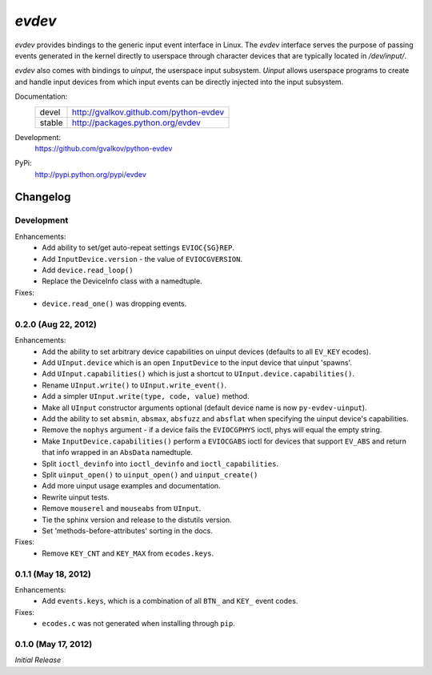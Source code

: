 *evdev*
----------------------------------------

*evdev* provides bindings to the generic input event interface in Linux.
The *evdev* interface serves the purpose of passing events generated in the
kernel directly to userspace through character devices that are typically
located in `/dev/input/`.

*evdev* also comes with bindings to *uinput*, the userspace input
subsystem. *Uinput* allows userspace programs to create and handle
input devices from which input events can be directly injected into
the input subsystem.


Documentation:
    +---------+-----------------------------------------+
    | devel   | http://gvalkov.github.com/python-evdev  |
    +---------+-----------------------------------------+
    | stable  | http://packages.python.org/evdev        |
    +---------+-----------------------------------------+

Development:
    https://github.com/gvalkov/python-evdev

PyPi:
    http://pypi.python.org/pypi/evdev


Changelog
=========

Development
^^^^^^^^^^^

Enhancements:
    - Add ability to set/get auto-repeat settings ``EVIOC{SG}REP``.

    - Add ``InputDevice.version`` - the value of ``EVIOCGVERSION``.

    - Add ``device.read_loop()``

    - Replace the DeviceInfo class with a namedtuple.

Fixes:
    - ``device.read_one()`` was dropping events.


0.2.0 (Aug 22, 2012)
^^^^^^^^^^^^^^^^^^^^

Enhancements:
    - Add the ability to set arbitrary device capabilities on uinput
      devices (defaults to all ``EV_KEY`` ecodes).

    - Add ``UInput.device`` which is an open ``InputDevice`` to the
      input device that uinput 'spawns'.

    - Add ``UInput.capabilities()`` which is just a shortcut to
      ``UInput.device.capabilities()``.

    - Rename ``UInput.write()`` to ``UInput.write_event()``.

    - Add a simpler ``UInput.write(type, code, value)`` method.

    - Make all ``UInput`` constructor arguments optional (default
      device name is now ``py-evdev-uinput``).

    - Add the ability to set ``absmin``, ``absmax``, ``absfuzz`` and
      ``absflat`` when specifying the uinput device's capabilities.

    - Remove the ``nophys`` argument - if a device fails the
      ``EVIOCGPHYS`` ioctl, phys will equal the empty string.

    - Make ``InputDevice.capabilities()`` perform a ``EVIOCGABS`` ioctl
      for devices that support ``EV_ABS`` and return that info wrapped in
      an ``AbsData`` namedtuple.

    - Split ``ioctl_devinfo`` into ``ioctl_devinfo`` and
      ``ioctl_capabilities``.

    - Split ``uinput_open()`` to ``uinput_open()`` and ``uinput_create()``

    - Add more uinput usage examples and documentation.

    - Rewrite uinput tests.

    - Remove ``mouserel`` and ``mouseabs`` from ``UInput``.

    - Tie the sphinx version and release to the distutils version.

    - Set 'methods-before-attributes' sorting in the docs.


Fixes:
    - Remove ``KEY_CNT`` and ``KEY_MAX`` from ``ecodes.keys``.


0.1.1 (May 18, 2012)
^^^^^^^^^^^^^^^^^^^^

Enhancements:
    - Add ``events.keys``, which is a combination of all ``BTN_`` and
      ``KEY_`` event codes.

Fixes:
    - ``ecodes.c`` was not generated when installing through ``pip``.


0.1.0 (May 17, 2012)
^^^^^^^^^^^^^^^^^^^^

*Initial Release*
